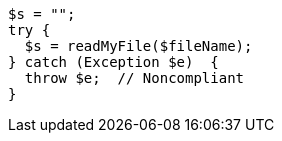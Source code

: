 [source,php]
----
$s = "";
try {
  $s = readMyFile($fileName);
} catch (Exception $e)  {
  throw $e;  // Noncompliant
}
----
